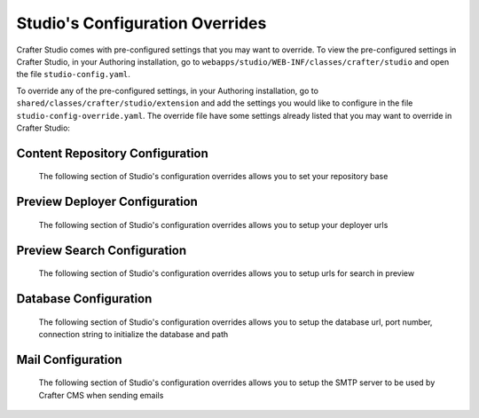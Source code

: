.. _studio-config-override:

================================
Studio's Configuration Overrides
================================

Crafter Studio comes with pre-configured settings that you may want to override.  To view the pre-configured settings in Crafter Studio, in your Authoring installation, go to ``webapps/studio/WEB-INF/classes/crafter/studio`` and open the file ``studio-config.yaml``.

To override any of the pre-configured settings, in your Authoring installation, go to ``shared/classes/crafter/studio/extension`` and add the settings you would like to configure in the file ``studio-config-override.yaml``.   The override file have some settings already listed that you may want to override in Crafter Studio:

--------------------------------
Content Repository Configuration
--------------------------------

   The following section of Studio's configuration overrides allows you to set your repository base

.. code-block:: yaml
   :caption: shared/classes/crafter/studio/extension/studio-config-override.yaml
   :linenos:

   ##################################################
   ##              Content Repository              ##
   ##################################################
   # Absolute or relative path to repository base (all actual repositories will be under this)
   studio.repo.basePath: ../data/repos

------------------------------
Preview Deployer Configuration
------------------------------

   The following section of Studio's configuration overrides allows you to setup your deployer urls

.. code-block:: yaml
   :caption: shared/classes/crafter/studio/extension/studio-config-override.yaml
   :linenos:

   ############################################################
   ##                    Preview Deployer                    ##
   ############################################################

   # Default preview deployer URL (can be overridden per site)
   studio.preview.defaultPreviewDeployerUrl: http://localhost:9191/api/1/target/deploy/preview/{siteName}
   # Default preview create target URL (can be overridden per site)
   studio.preview.createTargetUrl: http://localhost:9191/api/1/target/create
   # Default preview create target URL (can be overridden per site)
   studio.preview.deleteTargetUrl: http://localhost:9191/api/1/target/delete/{siteEnv}/{siteName}
   # URL to the preview Crafter Engine
   studio.preview.engineUrl: http://localhost:8080
   # URL to the preview repository (aka Sandbox) where authors save work-in-progress
   studio.preview.repoUrl: ../data/repos/sites/{siteName}/sandbox

----------------------------
Preview Search Configuration
----------------------------

   The following section of Studio's configuration overrides allows you to setup urls for search in preview

.. code-block:: yaml
   :caption: shared/classes/crafter/studio/extension/studio-config-override.yaml
   :linenos:

   ############################################################
   ##                   Preview Search                       ##
   ############################################################

   studio.preview.search.createUrl: http://localhost:8080/crafter-search/api/2/admin/index/create
   studio.preview.search.deleteUrl: http://localhost:8080/crafter-search/api/2/admin/index/delete/{siteName}

----------------------
Database Configuration
----------------------

   The following section of Studio's configuration overrides allows you to setup the database url, port number, connection string to initialize the database and path

.. code-block:: yaml
   :caption: shared/classes/crafter/studio/extension/studio-config-override.yaml
   :linenos:

   ##################################################
   ##                   Database                   ##
   ##################################################

   # Format:
   # jdbc:DATABASE_PLATFORM;databaseName=DATABASE_NAME;create=true;user=DATABASE_USERNAME;password=DATABASE_USER_PASSWORD
   # Note that a relative path is not suitable for a production deployment
   studio.db.url: jdbc:mariadb://127.0.0.1:33306/crafter?user=crafter&password=crafter

   # Connection string used to initialize database
   studio.db.initializer.url: jdbc:mariadb://127.0.0.1:33306?user=root&password=
   # Port number for the embedded database (note this must match what's in the connection URLs in this config file)
   studio.db.port: 33306
   # Data folder for the embedded database
   studio.db.dataPath: ../data/db

------------------
Mail Configuration
------------------

   The following section of Studio's configuration overrides allows you to setup the SMTP server to be used by Crafter CMS when sending emails

.. code-block:: yaml
   :caption: shared/classes/crafter/studio/extension/studio-config-override.yaml
   :linenos:

   ##################################################
   ##        SMTP Configuration (Email)            ##
   ##################################################

   # Default value for from header when sending emails.
   # studio.mail.from.default: admin@example.com
   # SMTP server name to send emails.
   # studio.mail.host: localhost
   # SMTP port number to send emails.
   # studio.mail.port: 25
   # SMTP username for authenticated access when sending emails.
   # studio.mail.username:
   # SMTP password for authenticated access when sending emails.
   # studio.mail.password:
   # Turn on/off (value true/false) SMTP authenaticated access protocol.
   # studio.mail.smtp.auth: false
   # Enable/disable (value true/false) SMTP TLS protocol when sending emails.
   # studio.mail.smtp.starttls.enable: false
   # Enable/disable (value true/false) SMTP EHLO protocol when sending emails.
   # studio.mail.smtp.ehlo: true
   # Enable/disable (value true/false) debug mode for email service. Enabling debug mode allows tracking/debugging communication between email service and SMTP server.
   # studio.mail.debug: false

